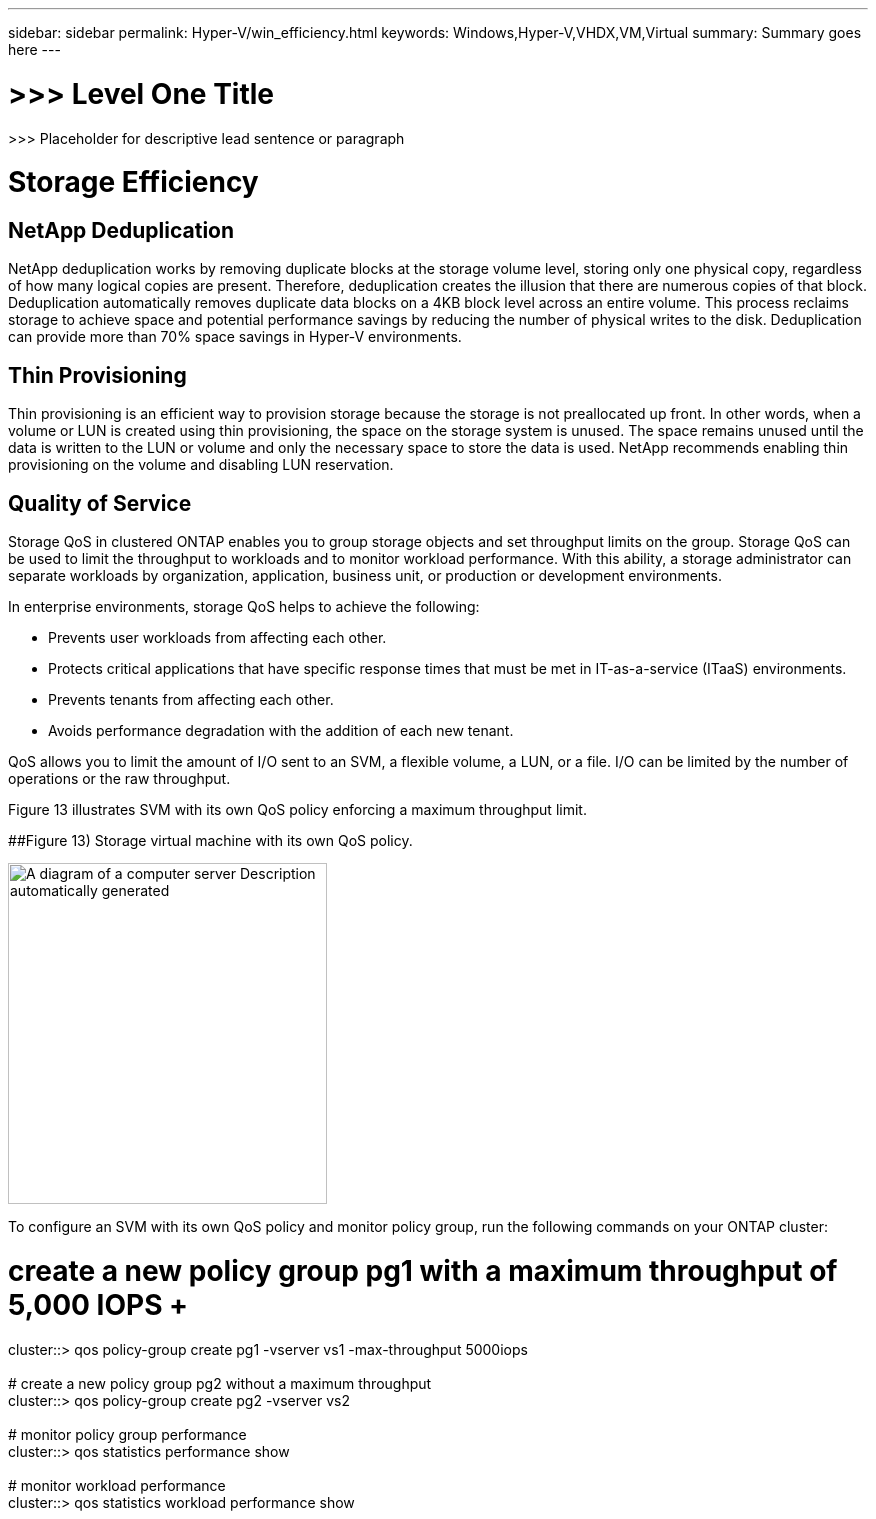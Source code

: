 ---
sidebar: sidebar
permalink: Hyper-V/win_efficiency.html
keywords: Windows,Hyper-V,VHDX,VM,Virtual
summary: Summary goes here
---

= >>> Level One Title

:hardbreaks:
:nofooter:
:icons: font
:linkattrs:
:imagesdir: ../media

[.lead]
>>> Placeholder for descriptive lead sentence or paragraph

= Storage Efficiency

== NetApp Deduplication

NetApp deduplication works by removing duplicate blocks at the storage volume level, storing only one physical copy, regardless of how many logical copies are present. Therefore, deduplication creates the illusion that there are numerous copies of that block. Deduplication automatically removes duplicate data blocks on a 4KB block level across an entire volume. This process reclaims storage to achieve space and potential performance savings by reducing the number of physical writes to the disk. Deduplication can provide more than 70% space savings in Hyper-V environments.

== Thin Provisioning

Thin provisioning is an efficient way to provision storage because the storage is not preallocated up front. In other words, when a volume or LUN is created using thin provisioning, the space on the storage system is unused. The space remains unused until the data is written to the LUN or volume and only the necessary space to store the data is used. NetApp recommends enabling thin provisioning on the volume and disabling LUN reservation.

== Quality of Service

Storage QoS in clustered ONTAP enables you to group storage objects and set throughput limits on the group. Storage QoS can be used to limit the throughput to workloads and to monitor workload performance. With this ability, a storage administrator can separate workloads by organization, application, business unit, or production or development environments.

In enterprise environments, storage QoS helps to achieve the following:

* Prevents user workloads from affecting each other.
* Protects critical applications that have specific response times that must be met in IT-as-a-service (ITaaS) environments.
* Prevents tenants from affecting each other.
* Avoids performance degradation with the addition of each new tenant.

QoS allows you to limit the amount of I/O sent to an SVM, a flexible volume, a LUN, or a file. I/O can be limited by the number of operations or the raw throughput.

Figure 13 illustrates SVM with its own QoS policy enforcing a maximum throughput limit.

[#_Ref464827590 .anchor]####Figure 13) Storage virtual machine with its own QoS policy.

image:media/win_image13.png[A diagram of a computer server Description automatically generated,width=319,height=341]

To configure an SVM with its own QoS policy and monitor policy group, run the following commands on your ONTAP cluster:

# create a new policy group pg1 with a maximum throughput of 5,000 IOPS +
cluster::> qos policy-group create pg1 -vserver vs1 -max-throughput 5000iops +
 +
# create a new policy group pg2 without a maximum throughput +
cluster::> qos policy-group create pg2 -vserver vs2 +
 +
# monitor policy group performance +
cluster::> qos statistics performance show +
 +
# monitor workload performance +
cluster::> qos statistics workload performance show
